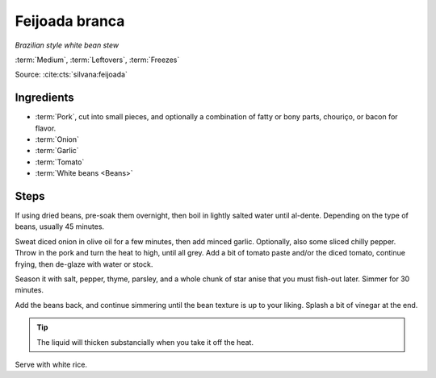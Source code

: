 Feijoada branca
---------------

*Brazilian style white bean stew*

:term:`Medium`, :term:`Leftovers`, :term:`Freezes`

Source: :cite:cts:`silvana:feijoada`

Ingredients
^^^^^^^^^^^

* :term:`Pork`, cut into small pieces, and optionally a combination of fatty or bony parts, chouriço, or bacon for
  flavor. 
* :term:`Onion`
* :term:`Garlic`
* :term:`Tomato`
* :term:`White beans <Beans>`

Steps
^^^^^

If using dried beans, pre-soak them overnight, then boil in lightly salted water until al-dente.
Depending on the type of beans, usually 45 minutes.

Sweat diced onion in olive oil for a few minutes, then add minced garlic.
Optionally, also some sliced chilly pepper.
Throw in the pork and turn the heat to high, until all grey.
Add a bit of tomato paste and/or the diced tomato, continue frying, then de-glaze with water or stock.

Season it with salt, pepper, thyme, parsley, and a whole chunk of star anise that you must fish-out later.
Simmer for 30 minutes.

Add the beans back, and continue simmering until the bean texture is up to your liking.
Splash a bit of vinegar at the end.

.. tip::
   The liquid will thicken substancially when you take it off the heat.

Serve with white rice.

